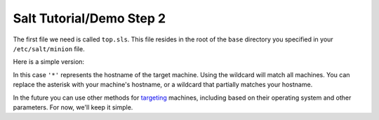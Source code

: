 =========================
Salt Tutorial/Demo Step 2
=========================

The first file we need is called ``top.sls``. This file resides in the root
of the ``base`` directory you specified in your ``/etc/salt/minion`` file.

Here is a simple version:

.. code:: yaml
    .. include:: top.sls

In this case ``'*'`` represents the hostname of the target machine. Using
the wildcard will match all machines. You can replace the asterisk with your
machine's hostname, or a wildcard that partially matches your hostname.

In the future you can use other methods for 
`targeting <http://docs.saltstack.com/topics/targeting/index.html>`_ machines,
including based on their operating system and other parameters. For now, we'll
keep it simple.
